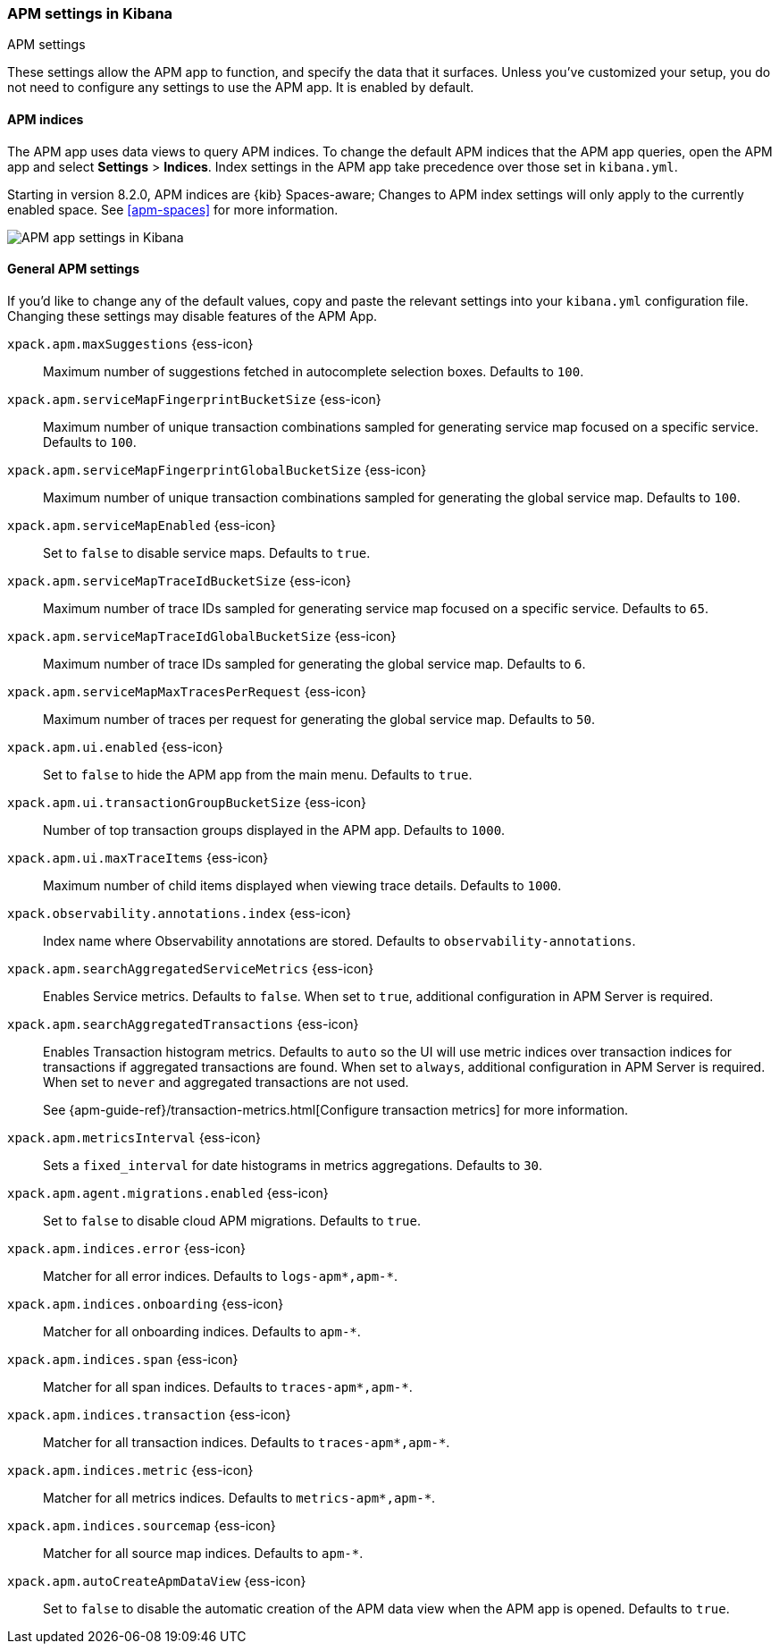 [role="xpack"]
[[apm-settings-kb]]
=== APM settings in Kibana
++++
<titleabbrev>APM settings</titleabbrev>
++++

These settings allow the APM app to function, and specify the data that it surfaces.
Unless you've customized your setup,
you do not need to configure any settings to use the APM app.
It is enabled by default.

[float]
[[apm-indices-settings-kb]]
==== APM indices

// This content is reused in the APM app documentation.
// Any changes made in this file will be seen there as well.
// tag::apm-indices-settings[]

The APM app uses data views to query APM indices.
To change the default APM indices that the APM app queries, open the APM app and select **Settings** > **Indices**.
Index settings in the APM app take precedence over those set in `kibana.yml`.

Starting in version 8.2.0, APM indices are {kib} Spaces-aware;
Changes to APM index settings will only apply to the currently enabled space.
See <<apm-spaces>> for more information.

[role="screenshot"]
image::settings/images/apm-settings.png[APM app settings in Kibana]

// end::apm-indices-settings[]

[float]
[[general-apm-settings-kb]]
==== General APM settings

// This content is reused in the APM app documentation.
// Any changes made in this file will be seen there as well.
// tag::general-apm-settings[]

If you'd like to change any of the default values,
copy and paste the relevant settings into your `kibana.yml` configuration file.
Changing these settings may disable features of the APM App.


`xpack.apm.maxSuggestions` {ess-icon}::
Maximum number of suggestions fetched in autocomplete selection boxes. Defaults to `100`.

`xpack.apm.serviceMapFingerprintBucketSize` {ess-icon}::
Maximum number of unique transaction combinations sampled for generating service map focused on a specific service. Defaults to `100`.

`xpack.apm.serviceMapFingerprintGlobalBucketSize` {ess-icon}::
Maximum number of unique transaction combinations sampled for generating the global service map. Defaults to `100`.

`xpack.apm.serviceMapEnabled` {ess-icon}::
Set to `false` to disable service maps. Defaults to `true`.

`xpack.apm.serviceMapTraceIdBucketSize` {ess-icon}::
Maximum number of trace IDs sampled for generating service map focused on a specific service. Defaults to `65`.

`xpack.apm.serviceMapTraceIdGlobalBucketSize` {ess-icon}::
Maximum number of trace IDs sampled for generating the global service map. Defaults to `6`.

`xpack.apm.serviceMapMaxTracesPerRequest` {ess-icon}::
Maximum number of traces per request for generating the global service map. Defaults to `50`.

`xpack.apm.ui.enabled` {ess-icon}::
Set to `false` to hide the APM app from the main menu. Defaults to `true`.

`xpack.apm.ui.transactionGroupBucketSize` {ess-icon}::
Number of top transaction groups displayed in the APM app. Defaults to `1000`.

`xpack.apm.ui.maxTraceItems` {ess-icon}::
Maximum number of child items displayed when viewing trace details. Defaults to `1000`.

`xpack.observability.annotations.index` {ess-icon}::
Index name where Observability annotations are stored. Defaults to `observability-annotations`.

`xpack.apm.searchAggregatedServiceMetrics` {ess-icon}::
 Enables Service metrics. Defaults to `false`. When set to `true`, additional configuration in APM Server is required.

`xpack.apm.searchAggregatedTransactions` {ess-icon}::
Enables Transaction histogram metrics. Defaults to `auto` so the UI will use metric indices over transaction indices for transactions if aggregated transactions are found. When set to `always`, additional configuration in APM Server is required. When set to `never` and aggregated transactions are not used.
+
See {apm-guide-ref}/transaction-metrics.html[Configure transaction metrics] for more information.

`xpack.apm.metricsInterval` {ess-icon}::
Sets a `fixed_interval` for date histograms in metrics aggregations. Defaults to `30`.

`xpack.apm.agent.migrations.enabled` {ess-icon}::
Set to `false` to disable cloud APM migrations. Defaults to `true`.

`xpack.apm.indices.error` {ess-icon}::
Matcher for all error indices. Defaults to `logs-apm*,apm-*`.

`xpack.apm.indices.onboarding` {ess-icon}::
Matcher for all onboarding indices. Defaults to `apm-*`.

`xpack.apm.indices.span` {ess-icon}::
Matcher for all span indices. Defaults to `traces-apm*,apm-*`.

`xpack.apm.indices.transaction` {ess-icon}::
Matcher for all transaction indices. Defaults to `traces-apm*,apm-*`.

`xpack.apm.indices.metric` {ess-icon}::
Matcher for all metrics indices. Defaults to `metrics-apm*,apm-*`.

`xpack.apm.indices.sourcemap` {ess-icon}::
Matcher for all source map indices. Defaults to `apm-*`.

`xpack.apm.autoCreateApmDataView` {ess-icon}::
Set to `false` to disable the automatic creation of the APM data view when the APM app is opened. Defaults to `true`.

// end::general-apm-settings[]
